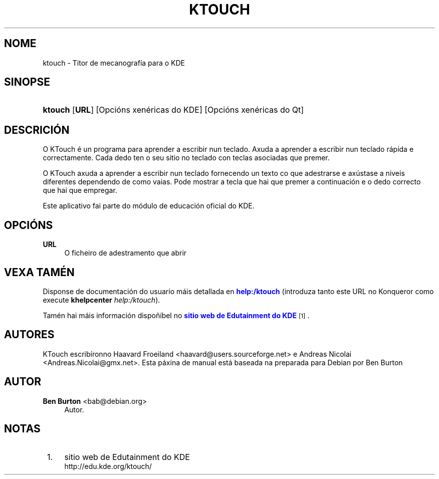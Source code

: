 '\" t
.\"     Title: \fBktouch\fR
.\"    Author: Ben Burton <bab@debian.org>
.\" Generator: DocBook XSL Stylesheets v1.79.1 <http://docbook.sf.net/>
.\"      Date: 30 May, 2005
.\"    Manual: Manual do usuario do KDE
.\"    Source: Ambiente de Escritorio K
.\"  Language: Galician
.\"
.TH "\FBKTOUCH\FR" "1" "30 May, 2005" "Ambiente de Escritorio K" "Manual do usuario do KDE"
.\" -----------------------------------------------------------------
.\" * Define some portability stuff
.\" -----------------------------------------------------------------
.\" ~~~~~~~~~~~~~~~~~~~~~~~~~~~~~~~~~~~~~~~~~~~~~~~~~~~~~~~~~~~~~~~~~
.\" http://bugs.debian.org/507673
.\" http://lists.gnu.org/archive/html/groff/2009-02/msg00013.html
.\" ~~~~~~~~~~~~~~~~~~~~~~~~~~~~~~~~~~~~~~~~~~~~~~~~~~~~~~~~~~~~~~~~~
.ie \n(.g .ds Aq \(aq
.el       .ds Aq '
.\" -----------------------------------------------------------------
.\" * set default formatting
.\" -----------------------------------------------------------------
.\" disable hyphenation
.nh
.\" disable justification (adjust text to left margin only)
.ad l
.\" -----------------------------------------------------------------
.\" * MAIN CONTENT STARTS HERE *
.\" -----------------------------------------------------------------
.SH "NOME"
ktouch \- Titor de mecanograf\('ia para o KDE
.SH "SINOPSE"
.HP \w'\fBktouch\fR\ 'u
\fBktouch\fR [\fBURL\fR] [Opci\('ons\ xen\('ericas\ do\ KDE] [Opci\('ons\ xen\('ericas\ do\ Qt]
.SH "DESCRICI\('ON"
.PP
O
KTouch
\('e un programa para aprender a escribir nun teclado\&. Axuda a aprender a escribir nun teclado r\('apida e correctamente\&. Cada dedo ten o seu sitio no teclado con teclas asociadas que premer\&.
.PP
O
KTouch
axuda a aprender a escribir nun teclado fornecendo un texto co que adestrarse e ax\('ustase a niveis diferentes dependendo de como vaias\&. Pode mostrar a tecla que hai que premer a continuaci\('on e o dedo correcto que hai que empregar\&.
.PP
Este aplicativo fai parte do m\('odulo de educaci\('on oficial do
KDE\&.
.SH "OPCI\('ONS"
.PP
\fBURL\fR
.RS 4
O ficheiro de adestramento que abrir
.RE
.SH "VEXA TAM\('EN"
.PP
Disponse de documentaci\('on do usuario m\('ais detallada en
\m[blue]\fBhelp:/ktouch\fR\m[]
(introduza tanto este
URL
no
Konqueror
como execute
\fB\fBkhelpcenter\fR\fR\fB \fR\fB\fIhelp:/ktouch\fR\fR)\&.
.PP
Tam\('en hai m\('ais informaci\('on dispo\(~n\('ibel no
\m[blue]\fBsitio web de Edutainment do KDE\fR\m[]\&\s-2\u[1]\d\s+2\&.
.SH "AUTORES"
.PP
KTouch escrib\('ironno
Haavard Froeiland
<haavard@users\&.sourceforge\&.net>
e
Andreas Nicolai
<Andreas\&.Nicolai@gmx\&.net>\&. Esta p\('axina de manual est\('a baseada na preparada para Debian por
Ben Burton
.SH "AUTOR"
.PP
\fBBen Burton\fR <\&bab@debian\&.org\&>
.RS 4
Autor.
.RE
.SH "NOTAS"
.IP " 1." 4
sitio web de Edutainment do KDE
.RS 4
\%http://edu.kde.org/ktouch/
.RE
